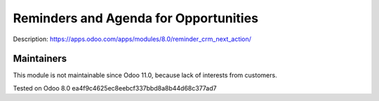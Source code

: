 Reminders and Agenda for Opportunities
======================================

Description: https://apps.odoo.com/apps/modules/8.0/reminder_crm_next_action/

Maintainers
------------
This module is not maintainable since Odoo 11.0, because lack of interests from customers.

Tested on Odoo 8.0 ea4f9c4625ec8eebcf337bbd8a8b44d68c377ad7
